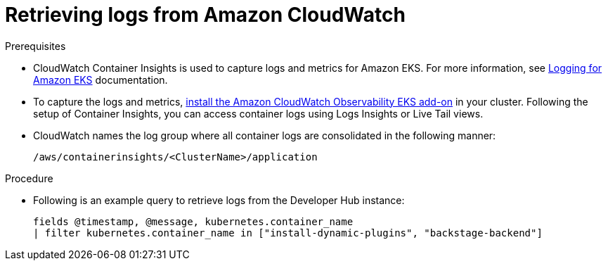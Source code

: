 [id="retrieving-logs-from-amazon-cloudwatch_{context}"]
= Retrieving logs from Amazon CloudWatch

.Prerequisites
* CloudWatch Container Insights is used to capture logs and metrics for Amazon EKS.
For more information, see https://docs.aws.amazon.com/prescriptive-guidance/latest/implementing-logging-monitoring-cloudwatch/kubernetes-eks-logging.html[Logging for Amazon EKS] documentation.

* To capture the logs and metrics, https://docs.aws.amazon.com/AmazonCloudWatch/latest/monitoring/Container-Insights-setup-EKS-addon.html[install the Amazon CloudWatch Observability EKS add-on] in your cluster.
Following the setup of Container Insights, you can access container logs using Logs Insights or Live Tail views.

* CloudWatch names the log group where all container logs are consolidated in the following manner:
+
----
/aws/containerinsights/<ClusterName>/application
----

.Procedure
* Following is an example query to retrieve logs from the Developer Hub instance:
+
[source,sql]
----
fields @timestamp, @message, kubernetes.container_name
| filter kubernetes.container_name in ["install-dynamic-plugins", "backstage-backend"]
----
